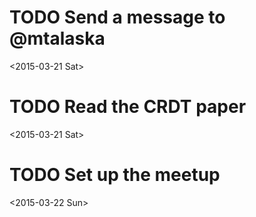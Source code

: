 * TODO Send a message to @mtalaska
<2015-03-21 Sat>
* TODO Read the CRDT paper
<2015-03-21 Sat>
* TODO Set up the meetup
<2015-03-22 Sun>
